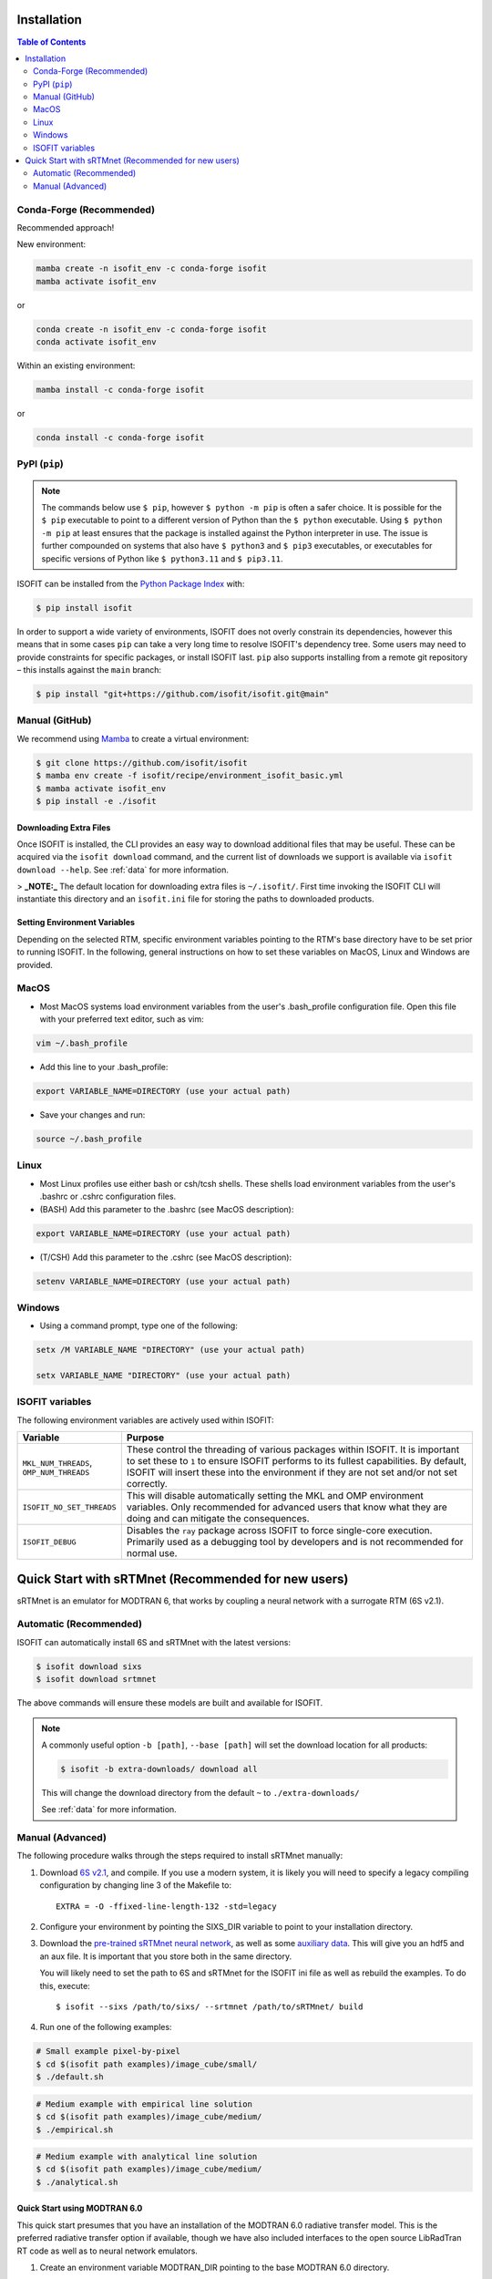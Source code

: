 ============
Installation
============

.. contents:: Table of Contents
    :depth: 2

Conda-Forge (Recommended)
-------------------------

Recommended approach!

New environment:

.. code-block:: bash

    mamba create -n isofit_env -c conda-forge isofit
    mamba activate isofit_env

or

.. code-block:: bash

    conda create -n isofit_env -c conda-forge isofit
    conda activate isofit_env

Within an existing environment:

.. code-block:: bash

    mamba install -c conda-forge isofit

or

.. code-block:: bash

    conda install -c conda-forge isofit


PyPI (``pip``)
--------------

.. note::

    The commands below use ``$ pip``, however ``$ python -m pip`` is often a
    safer choice. It is possible for the ``$ pip`` executable to point to a
    different version of Python than the ``$ python`` executable. Using
    ``$ python -m pip`` at least ensures that the package is installed against
    the Python interpreter in use. The issue is further compounded on systems
    that also have ``$ python3`` and ``$ pip3`` executables, or executables for
    specific versions of Python like ``$ python3.11`` and ``$ pip3.11``.

ISOFIT can be installed from the `Python Package Index <https://pypi.org/project/isofit/>`_ with:

.. code-block:: bash

    $ pip install isofit

In order to support a wide variety of environments, ISOFIT does not overly
constrain its dependencies, however this means that in some cases ``pip`` can
take a very long time to resolve ISOFIT's dependency tree. Some users may need
to provide constraints for specific packages, or install ISOFIT last.
``pip`` also supports installing from a remote git repository – this installs
against the ``main`` branch:

.. code-block:: bash

    $ pip install "git+https://github.com/isofit/isofit.git@main"


Manual (GitHub)
---------------

We recommend using `Mamba <https://mamba.readthedocs.io/en/latest/>`_ to create a virtual environment:

.. code-block:: bash

    $ git clone https://github.com/isofit/isofit
    $ mamba env create -f isofit/recipe/environment_isofit_basic.yml
    $ mamba activate isofit_env
    $ pip install -e ./isofit


Downloading Extra Files
=======================

Once ISOFIT is installed, the CLI provides an easy way to download additional files that may be useful.
These can be acquired via the ``isofit download`` command, and the current list of downloads we support is available via ``isofit download --help``.
See :ref:`data` for more information.

> **_NOTE:_**  The default location for downloading extra files is ``~/.isofit/``. First time invoking the ISOFIT CLI will instantiate this directory and an ``isofit.ini`` file for storing the paths to downloaded products.


Setting Environment Variables
=============================

Depending on the selected RTM, specific environment variables pointing to the RTM's base directory have to be set prior to running ISOFIT.
In the following, general instructions on how to set these variables on MacOS, Linux and Windows are provided.

MacOS
-----

- Most MacOS systems load environment variables from the user's .bash_profile configuration file. Open this file with your preferred text editor, such as vim:

.. code::

    vim ~/.bash_profile

- Add this line to your .bash_profile:

.. code::

    export VARIABLE_NAME=DIRECTORY (use your actual path)

- Save your changes and run:

.. code::

    source ~/.bash_profile

Linux
-----

- Most Linux profiles use either bash or csh/tcsh shells.  These shells load environment variables from the user's .bashrc or .cshrc configuration files.

- (BASH) Add this parameter to the .bashrc (see MacOS description):

.. code::

    export VARIABLE_NAME=DIRECTORY (use your actual path)

- (T/CSH) Add this parameter to the .cshrc (see MacOS description):

.. code::

    setenv VARIABLE_NAME=DIRECTORY (use your actual path)

Windows
-------

- Using a command prompt, type one of the following:

.. code::

    setx /M VARIABLE_NAME "DIRECTORY" (use your actual path)

    setx VARIABLE_NAME "DIRECTORY" (use your actual path)

ISOFIT variables
----------------

The following environment variables are actively used within ISOFIT:

.. list-table::
    :widths: 20 80
    :header-rows: 1

    * - Variable
      - Purpose
    * - ``MKL_NUM_THREADS``, ``OMP_NUM_THREADS``
      - These control the threading of various packages within ISOFIT. It is important to set these to ``1`` to ensure ISOFIT performs to its fullest capabilities. By default, ISOFIT will insert these into the environment if they are not set and/or not set correctly.
    * - ``ISOFIT_NO_SET_THREADS``
      - This will disable automatically setting the MKL and OMP environment variables. Only recommended for advanced users that know what they are doing and can mitigate the consequences.
    * - ``ISOFIT_DEBUG``
      - Disables the ``ray`` package across ISOFIT to force single-core execution. Primarily used as a debugging tool by developers and is not recommended for normal use.


====================================================
Quick Start with sRTMnet (Recommended for new users)
====================================================

sRTMnet is an emulator for MODTRAN 6, that works by coupling a neural network with a surrogate RTM (6S v2.1).


Automatic (Recommended)
-----------------------

ISOFIT can automatically install 6S and sRTMnet with the latest versions:

.. code::

    $ isofit download sixs
    $ isofit download srtmnet

The above commands will ensure these models are built and available for ISOFIT.

.. note::

  A commonly useful option ``-b [path]``, ``--base [path]`` will set the download location for all products:

  .. code-block::

      $ isofit -b extra-downloads/ download all

  This will change the download directory from the default ``~`` to ``./extra-downloads/``

  See :ref:`data` for more information.

Manual (Advanced)
-----------------

The following procedure walks through the steps required to install sRTMnet manually:

#. Download `6S v2.1 <https://salsa.umd.edu/files/6S/6sV2.1.tar>`_, and compile.
   If you use a modern system, it is likely you will need to specify a legacy compiling configuration by changing line 3 of the Makefile to::

      EXTRA = -O -ffixed-line-length-132 -std=legacy

#. Configure your environment by pointing the SIXS_DIR variable to point to your installation directory.

#. Download the `pre-trained sRTMnet neural network <https://avng.jpl.nasa.gov/pub/PBrodrick/isofit/sRTMnet_v120.h5>`_, as well as some `auxiliary data <https://avng.jpl.nasa.gov/pub/PBrodrick/isofit/sRTMnet_v120_aux.npz>`_.
   This will give you an hdf5 and an aux file. It is important that you store both in the same directory.

   You will likely need to set the path to 6S and sRTMnet for the ISOFIT ini file as well as rebuild the examples.
   To do this, execute::

      $ isofit --sixs /path/to/sixs/ --srtmnet /path/to/sRTMnet/ build

#. Run one of the following examples:

.. code::

    # Small example pixel-by-pixel
    $ cd $(isofit path examples)/image_cube/small/
    $ ./default.sh

.. code::

    # Medium example with empirical line solution
    $ cd $(isofit path examples)/image_cube/medium/
    $ ./empirical.sh

.. code::

    # Medium example with analytical line solution
    $ cd $(isofit path examples)/image_cube/medium/
    $ ./analytical.sh


Quick Start using MODTRAN 6.0
=============================

This quick start presumes that you have an installation of the MODTRAN 6.0 radiative transfer model. This is the
preferred radiative transfer option if available, though we have also included interfaces to the open source
LibRadTran RT code as well as to neural network emulators.

#. Create an environment variable MODTRAN_DIR pointing to the base MODTRAN 6.0 directory.

#. Run the following code::

    $ cd $(isofit path examples)/20171108_Pasadena
    $ ./modtran.sh

#. This will build a surface model and run the retrieval. The default example uses a lookup table approximation, and the code should recognize that the tables do not currently exist. It will call MODTRAN to rebuild them, which will take a few minutes.

#. Look for output data in ``$(isofit path examples)/20171108_Pasadena/output/``.


Known Incompatibilities
=======================

Ray may have compatibility issues with older machines with glibc < 2.14.

Additional Installation Info for Developers
===========================================

Be sure to read the :ref:`contributing` page as additional installation steps must be performed.
